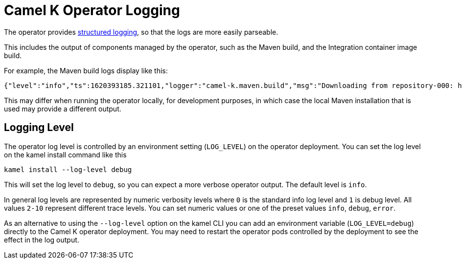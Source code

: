[[logging]]
= Camel K Operator Logging

The operator provides https://kubernetes.io/blog/2020/09/04/kubernetes-1-19-introducing-structured-logs/[structured logging], so that the logs are more easily parseable.

This includes the output of components managed by the operator, such as the Maven build, and the Integration container image build.

For example, the Maven build logs display like this:

[source,json]
----
{"level":"info","ts":1620393185.321101,"logger":"camel-k.maven.build","msg":"Downloading from repository-000: http://my.repository.com:8081/artifactory/fuse-brno/org/jboss/shrinkwrap/resolver/shrinkwrap-resolver-bom/2.2.4/shrinkwrap-resolver-bom-2.2.4.pom"}
----

This may differ when running the operator locally, for development purposes, in which case the local Maven installation that is used may provide a different output.

[[operator-logging-level]]
== Logging Level

The operator log level is controlled by an environment setting (`LOG_LEVEL`) on the operator deployment. You can set the log level on the kamel install command like this

[source,bash]
----
kamel install --log-level debug
----

This will set the log level to `debug`, so you can expect a more verbose operator output. The default level is `info`.

In general log levels are represented by numeric verbosity levels where `0` is the standard
info log level and `1` is debug level. All values `2-10` represent different trace levels.
You can set numeric values or one of the preset values `info`, `debug`, `error`.

As an alternative to using the `--log-level` option on the kamel CLI you can add an environment variable (`LOG_LEVEL=debug`) directly to the Camel K operator deployment.
You may need to restart the operator pods controlled by the deployment to see the effect in the log output.
